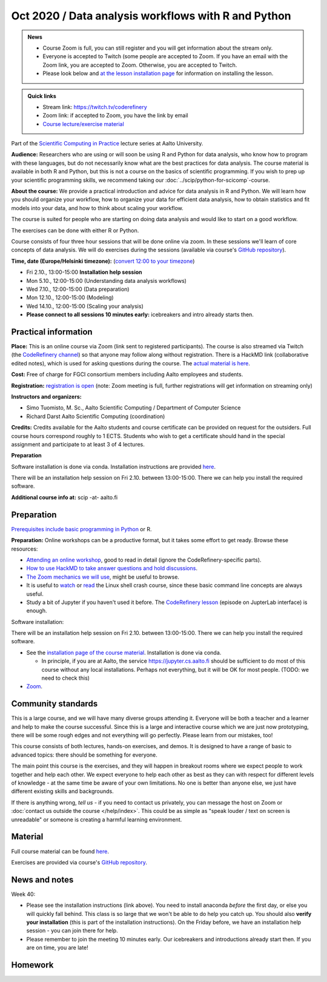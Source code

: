 ====================================================
Oct 2020 / Data analysis workflows with R and Python
====================================================

.. admonition:: News

   * Course Zoom is full, you can still register and you will get
     information about the stream only.

   * Everyone is accepted to Twitch (some people are accepted to
     Zoom.  If you have an email with the Zoom link, you are accepted
     to Zoom.  Otherwise, you are accepted to Twitch.

   * Please look below and `at the lesson installation page
     <https://aaltoscicomp.github.io/data-analysis-workflows-course/installation/>`__
     for information on installing the lesson.

.. admonition:: Quick links

   * Stream link: https://twitch.tv/coderefinery
   * Zoom link: if accepted to Zoom, you have the link by email
   * `Course lecture/exercise material <https://aaltoscicomp.github.io/data-analysis-workflows-course/>`__

Part of the `Scientific Computing in Practice <https://scicomp.aalto.fi/training/scip/index.html>`__ lecture series at Aalto University.

**Audience:** Researchers who are using or will soon be using R and Python
for data analysis, who know how to program with these languages, but do not
necessarily know what are the best practices for data analysis.
The course material is available in both R and Python, but this
is not a course on the basics of scientific programming. If you wish to
prep up your scientific programming skills, we recommend taking
our :doc:`../scip/python-for-scicomp`-course.

**About the course:** We provide a practical introduction and advice
for data analysis in R and Python. We will learn how you should organize
your workflow, how to organize your data for efficient data analysis, how
to obtain statistics and fit models into your data, and how to think about
scaling your workflow.

The course is suited for people who are starting on doing data analysis
and would like to start on a good workflow.

The exercises can be done with either R or Python.

Course consists of four three hour sessions that will be done online
via zoom. In these sessions we'll learn of core concepts of data analysis.
We will do exercises during the sessions (available via course's
`GitHub repository <https://github.com/AaltoSciComp/data-analysis-workflows-course/>`_).



**Time, date (Europe/Helsinki timezone):**  (`convert 12:00 to your timezone <https://arewemeetingyet.com/Helsinki/2020-10-05/12:00/Data%20analysis%20workflows#eyJ1cmwiOiJodHRwczovL3NjaWNvbXAuYWFsdG8uZmkvdHJhaW5pbmcvc2NpcC9kYXRhLWFuYWx5c2lzLyJ9>`__)

- Fri 2.10., 13:00-15:00 **Installation help session**
- Mon 5.10., 12:00-15:00 (Understanding data analysis workflows)
- Wed 7.10., 12:00-15:00 (Data preparation)
- Mon 12.10., 12:00-15:00 (Modeling)
- Wed 14.10., 12:00-15:00 (Scaling your analysis)
- **Please connect to all sessions 10 minutes early:** icebreakers and intro
  already starts then.

Practical information
---------------------

**Place:**
This is an online course via Zoom (link sent to registered
participants).  The course is also streamed via Twitch (the
`CodeRefinery channel <https://www.twitch.tv/coderefinery>`__) so that
anyone may follow along without registration.  There is a HackMD link
(collaborative edited notes), which is used for asking questions during
the course.  The `actual material is here
<https://aaltoscicomp.github.io/data-analysis-workflows-course/>`__.

**Cost:** Free of charge for FGCI consortium members including Aalto
employees and students.

**Registration:** `registration is open
<https://link.webropolsurveys.com/S/9F2A504AF3088DBD>`__  (note: Zoom
meeting is full, further registrations will get information on
streaming only)

**Instructors and organizers:** 

* Simo Tuomisto, M. Sc., Aalto Scientific Computing / Department of Computer Science
* Richard Darst Aalto Scientific Computing (coordination)

**Credits:** Credits available for the Aalto students and course
certificate can be provided on request for the outsiders. Full course
hours correspond roughly to 1 ECTS. Students who wish to get a
certificate should hand in the special assignment and participate to
at least 3 of 4 lectures.

**Preparation**

Software installation is done via conda. Installation instructions are provided
`here <https://aaltoscicomp.github.io/data-analysis-workflows-course/installation>`__.

There will be an installation help session on Fri 2.10. between 13:00-15:00.
There we can help you install the required software.

**Additional course info at:** scip -at- aalto.fi


Preparation
-----------

`Prerequisites include basic programming in Python
<https://aaltoscicomp.github.io/python-for-scicomp/#prerequisites>`__ or R.

**Preparation:** Online workshops can be a productive format, but it
takes some effort to get ready.  Browse these resources:

* `Attending an online workshop
  <https://coderefinery.github.io/manuals/how-to-attend-online/>`__,
  good to read in detail (ignore the CodeRefinery-specific parts).
* `How to use HackMD to take answer questions and hold discussions <https://coderefinery.github.io/manuals/hackmd-mechanics/>`__.
* `The Zoom mechanics we will use
  <https://coderefinery.github.io/manuals/zoom-mechanics/>`__, might
  be useful to browse.
* It is useful to `watch <https://youtu.be/56p6xX0aToI>`__ or `read
  <https://scicomp.aalto.fi/scicomp/shell/>`__ the Linux shell crash
  course, since these basic command line concepts are always useful.
* Study a bit of Jupyter if you haven't used it before.  The
  `CodeRefinery lesson <https://coderefinery.github.io/jupyter/>`__
  (episode on JupterLab interface) is enough.

Software installation:

There will be an installation help session on Fri 2.10. between 13:00-15:00.
There we can help you install the required software.

* See the `installation page of the course material
  <https://aaltoscicomp.github.io/data-analysis-workflows-course/installation/>`__.  Installation is done via conda.

  * In principle, if you are at Aalto, the service
    https://jupyter.cs.aalto.fi should be sufficient to do most of
    this course without any local installations.  Perhaps not
    everything, but it will be OK for most people.  (TODO: we need to
    check this)

* `Zoom <https://coderefinery.github.io/installation/zoom/>`__.



Community standards
-------------------

This is a large course, and we will have many diverse groups attending
it.  Everyone will be both a teacher and a learner and help to make
the course successful.  Since this is a large and interactive course
which we are just now prototyping, there will be some rough edges and
not everything will go perfectly.  Please learn from our mistakes,
too!

This course consists of both lectures, hands-on exercises, and demos.
It is designed to have a range of basic to advanced topics: there
should be something for everyone.

The main point this course is the exercises, and they will happen in
breakout rooms where we expect people to work together and help each
other.  We expect everyone to help each other as best as they can with
respect for different levels of knowledge - at the same time be aware
of your own limitations.  No one is better than anyone else, we just
have different existing skills and backgrounds.

If there is anything wrong, *tell us* - if you need to contact us
privately, you can message the host on Zoom or :doc:`contact us
outside the course </help/index>`.  This could be as simple as "speak
louder / text on screen is unreadable" or someone is creating a
harmful learning environment.



Material
--------

Full course material can be found
`here <https://aaltoscicomp.github.io/data-analysis-workflows-course/>`__.

Exercises are provided via course's
`GitHub repository <https://github.com/AaltoSciComp/data-analysis-workflows-course/>`_.



News and notes
--------------

Week 40:

* Please see the installation instructions (link above).  You need to
  install anaconda *before* the first day, or else you will quickly
  fall behind.  This class is so large that we won't be able to do
  help you catch up.  You should also **verify your installation**
  (this is part of the installation instructions).  On the Friday
  before, we have an installation help session - you can join there
  for help.

* Please remember to join the meeting 10 minutes early.  Our
  icebreakers and introductions already start then.  If you are on
  time, you are late!

Homework
--------
